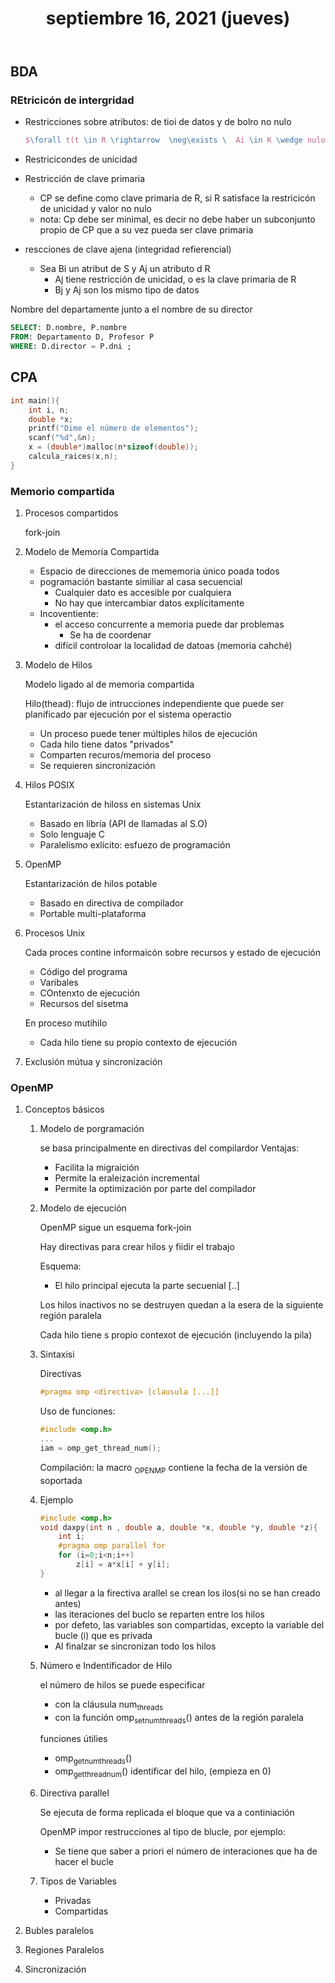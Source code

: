 #+TITLE: septiembre 16, 2021 (jueves)
** BDA
*** REtricicón de intergridad
- Restricciones sobre atributos: de tioi de datos y de bolro no nulo
  #+begin_src latex
    $\forall t(t \in R \rightarrow  \neg\exists \  Ai \in K \wedge nulo(\textrm{t.Ai}))$
  #+end_src
- Restricicondes de unicidad
- Restricción de clave primaria
  + CP se define como clave primaria de R, si R satisface la restricicón de unicidad y valor no nulo
  + nota: Cp debe ser minimal, es decir no debe haber un subconjunto propio de CP que a su vez pueda ser clave primaria
- rescciones de clave ajena (integridad refierencial)
  + Sea Bi un atribut de S y Aj un atributo d R
    - Aj tiene restricción de unicidad, o es la clave primaria de R
    - Bj y Aj son los mismo tipo de datos


Nombre del departamente junto a el nombre de su director
#+begin_src sql
SELECT: D.nombre, P.nombre
FROM: Departamento D, Profesor P
WHERE: D.director = P.dni ;
#+end_src
** CPA
#+begin_src c
int main(){
    int i, n;
    double *x;
    printf("Dime el número de elementos");
    scanf("%d",&n);
    x = (double*)malloc(n*sizeof(double));
    calcula_raices(x,n);
}
#+end_src
*** Memorio compartida
**** Procesos compartidos
fork-join
**** Modelo de Memoria Compartida
- Espacio de direcciones de mememoria único poada todos
- pogramación bastante similiar al casa secuencial
  + Cualquier dato es accesible por cualquiera
  + No hay que intercambiar datos explícitamente
- Incoventiente:
  + el acceso concurrente a memoria puede dar problemas
    - Se ha de coordenar
  + difícil controloar la localidad de datoas (memoria cahché)
**** Modelo de Hilos
Modelo ligado al de memoria compartida

Hilo(thead): flujo de intrucciones independiente que puede ser planificado par ejecución por el sistema operactio

- Un proceso puede tener múltiples hilos de ejecución
- Cada hilo tiene datos "privados"
- Comparten recuros/memoria del proceso
- Se requieren sincronización
**** Hilos POSIX
Estantarización de hiloss en sistemas Unix
- Basado en libría (API de llamadas al S.O)
- Solo lenguaje C
- Paralelismo exlícito: esfuezo de programación
**** OpenMP
Estantarización de hilos potable
- Basado en directiva de compilador
- Portable multi-plataforma
**** Procesos Unix
Cada proces contine informaicón sobre recursos y estado de ejecución
- Código del programa
- Varibales
- COntenxto de ejecución
- Recursos del sisetma

En proceso mutihilo
- Cada hilo tiene su propio contexto de ejecución
**** Exclusión mútua y sincronización
*** OpenMP
**** Conceptos básicos
***** Modelo de porgramación
se basa principalmente en directivas del compilardor
Ventajas:
- Facilita la migraición
- Permite la eraleización incremental
- Permite la optimización por parte del compilador
***** Modelo de ejecución
OpenMP sigue un esquema fork-join

Hay directivas para crear hilos y fiidir el trabajo

Esquema:
- El hilo principal ejecuta la parte secuenial
  [..]

Los hilos inactivos no se destruyen quedan a la esera de la siguiente región paralela

Cada hilo tiene s propio contexot de ejecución (incluyendo la pila)
***** Sintaxisi
Directivas
#+begin_src c
#pragma omp <directiva> [clausula [...]]
#+end_src

Uso de funciones:
#+begin_src c
#include <omp.h>
...
iam = omp_get_thread_num();
#+end_src

Compilación: la macro _OPENMP contiene la fecha de la versión de soportada
***** Ejemplo
#+begin_src c
#include <omp.h>
void daxpy(int n , double a, double *x, double *y, double *z){
    int i;
    #pragma omp parallel for
    for (i=0;i<n;i++)
        z[i] = a*x[i] + y[i];
}
#+end_src

- al llegar a la firectiva arallel se crean los ilos(si no se han creado antes)
- las iteraciones del buclo se reparten entre los hilos
- por defeto, las variables son compartidas,  excepto la variable del bucle (i) que es privada
- Al finalzar se sincronizan todo los hilos
***** Número e Indentificador de Hilo
el número de hilos se puede especificar
- con la cláusula num_threads
- con la función omp_set_num_threads() antes de la región paralela

funciones útilies
- omp_get_num_threads()
- omp_get_thread_num() identificar del hilo, (empieza en 0)
***** Directiva parallel
Se ejecuta de forma replicada el bloque que va a continiación

OpenMP impor restrucciones al tipo de blucle, por ejemplo:
- Se tiene que saber a priori el número de interaciones que ha de hacer el bucle
***** Tipos de Variables
- Privadas
- Compartidas
**** Bubles paralelos
**** Regiones Paralelos
**** Sincronización

